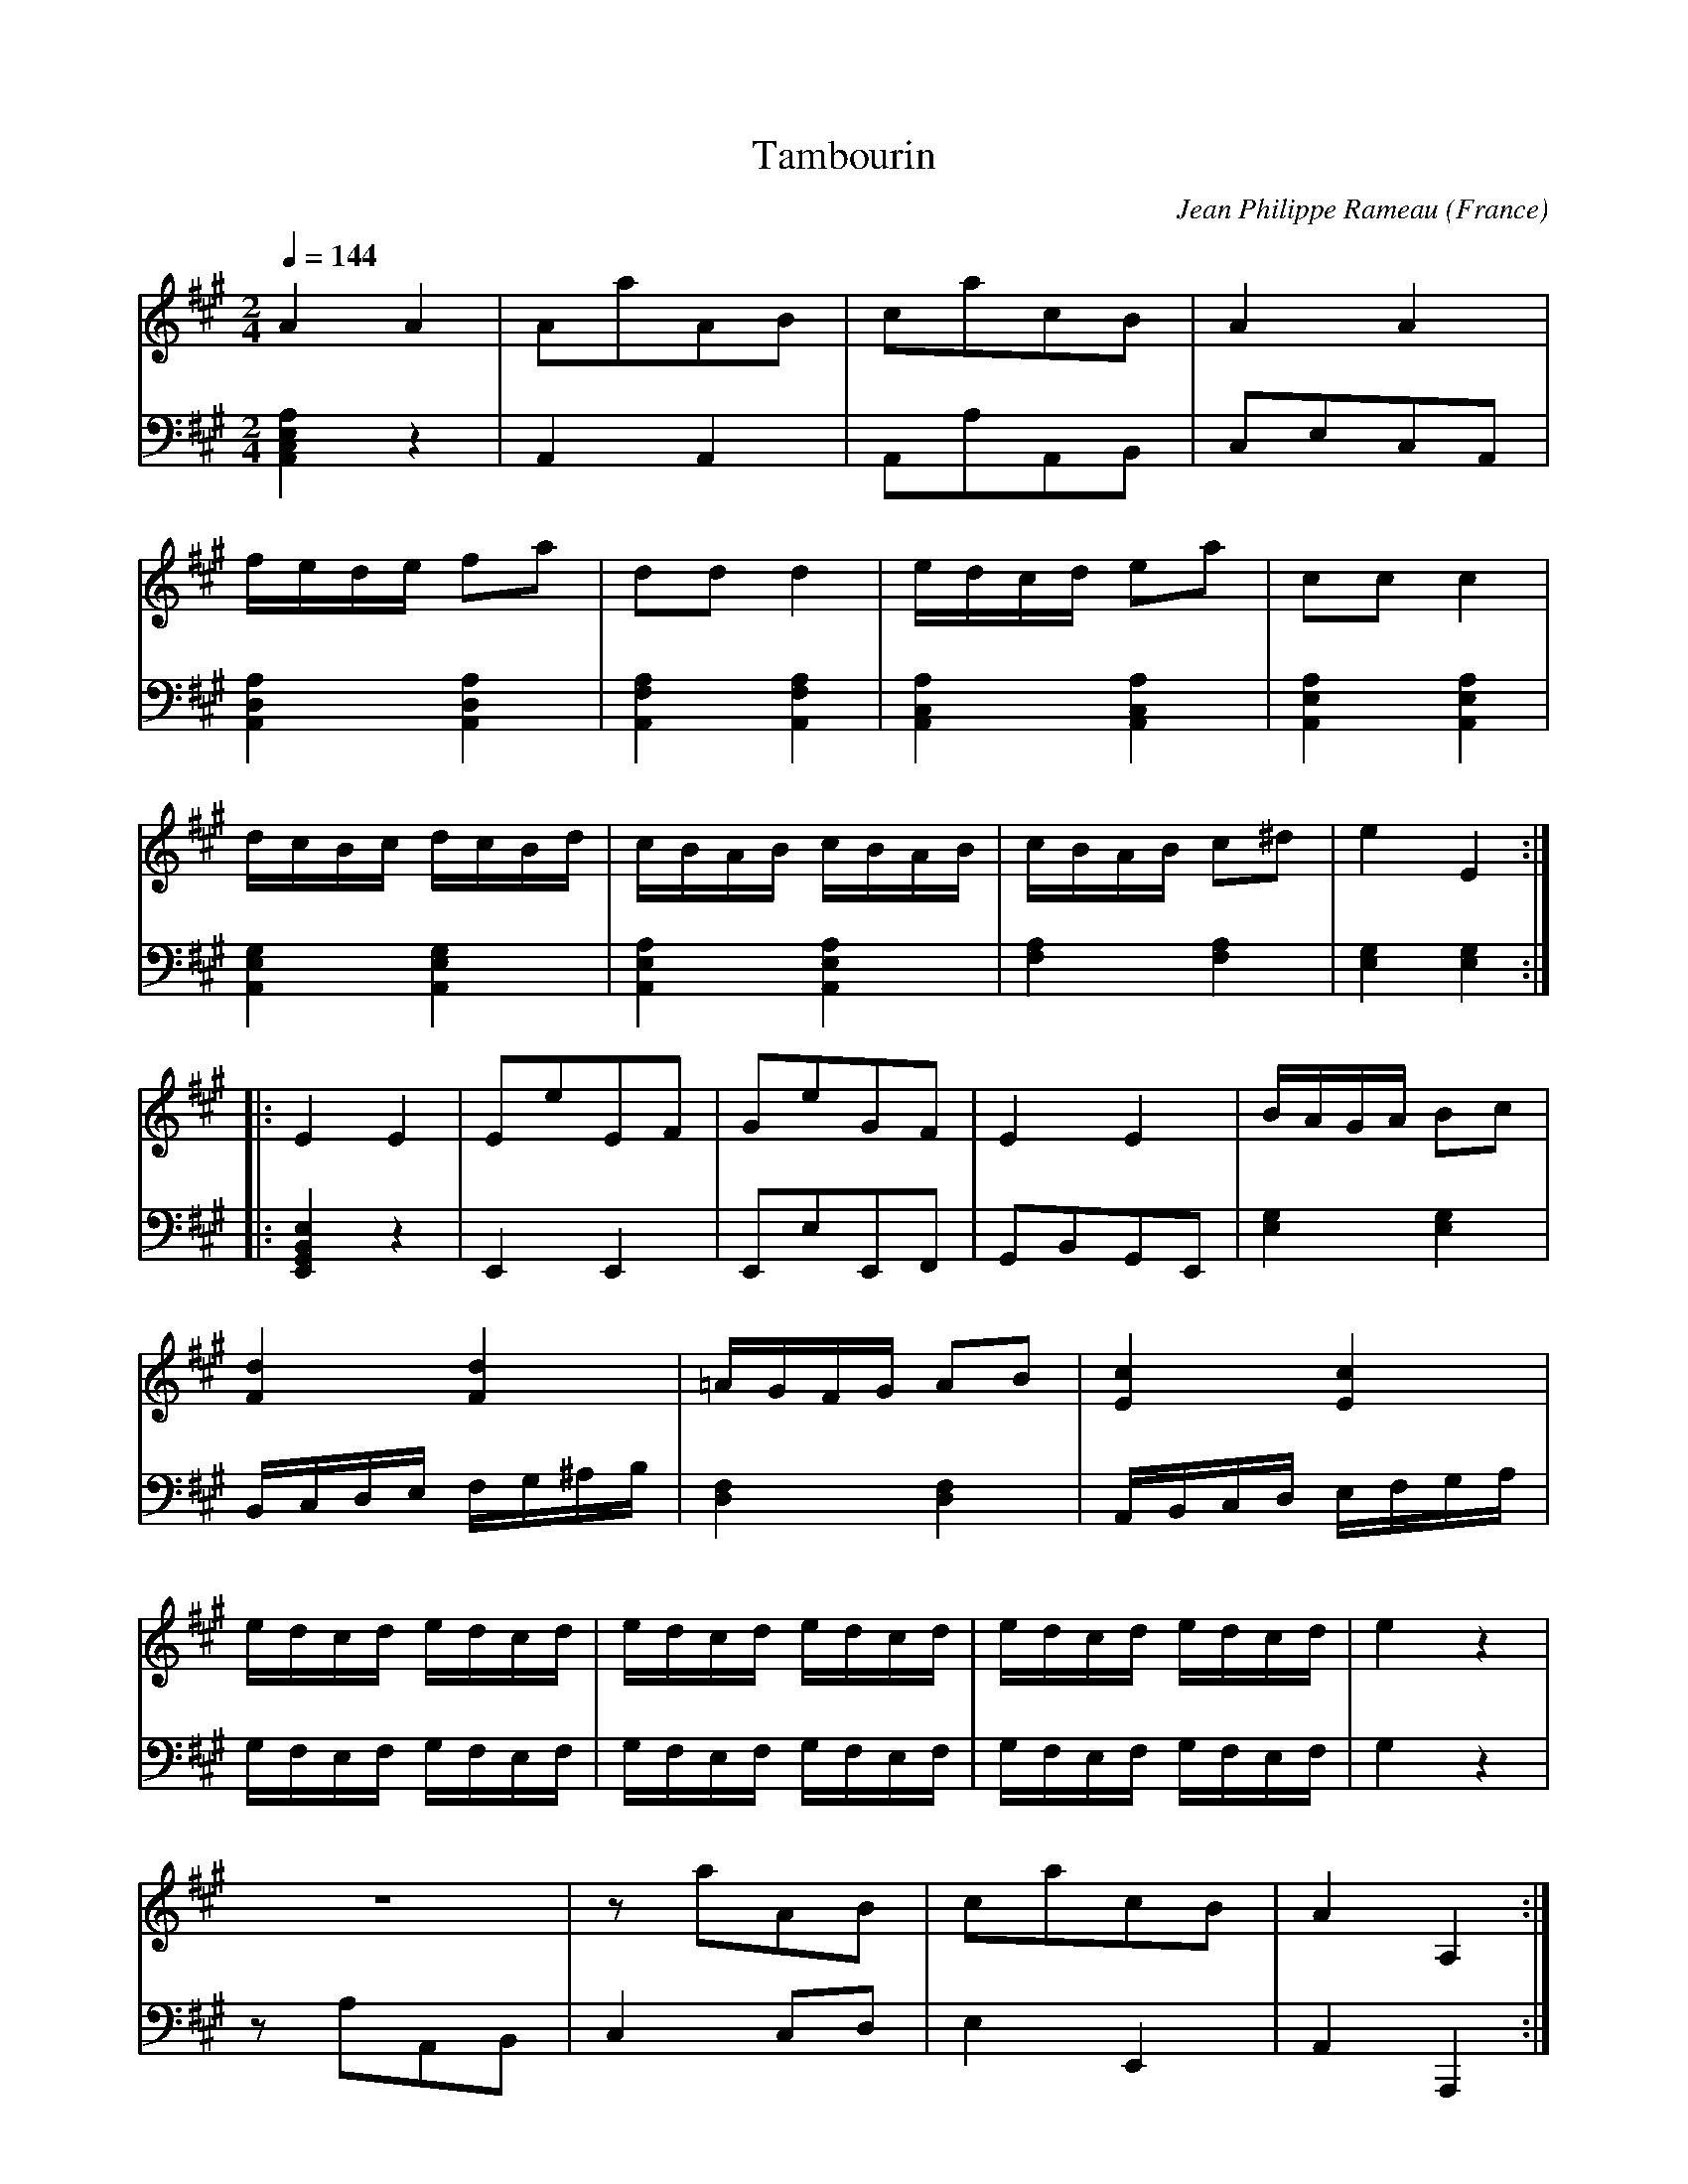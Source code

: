 X:2628
T:Tambourin
C:Jean Philippe Rameau
O:France
Z:Transcribed by Frank Nordberg - http://www.musicaviva.com
F:http://abc.musicaviva.com/tunes/rameau-jean-philippe/rameau-tamb01/rameau-tamb01-pno2.abc
V:1 Program 1 6 %Harpsichord
V:2 Program 1 6 bass %Harpsichord
M:2/4
L:1/16
Q:1/4=144
K:A
V:1
A4A4|A2a2A2B2|c2a2c2B2|A4A4|
V:2
[A,,4C,4E,4A,4]z4|A,,4A,,4|A,,2A,2A,,2B,,2|C,2E,2C,2A,,2|
%
V:1
fede f2a2|d2d2d4|edcd e2a2|c2c2c4|
V:2
[A,,4D,4A,4][A,,4D,4A,4]|[A,,4F,4A,4][A,,4F,4A,4]|[A,,4C,4A,4][A,,4C,4A,4]|[A,,4E,4A,4][A,,4E,4A,4]|
%
V:1
dcBc dcBd|cBAB cBAB|cBAB c2^d2|e4E4:|
V:2
[A,,4E,4G,4][A,,4E,4G,4]|[A,,4E,4A,4][A,,4E,4A,4]|[F,4A,4][F,4A,4]|[E,4G,4][E,4G,4]:|
%
V:1
|:E4E4|E2e2E2F2|G2e2G2F2|E4E4|BAGA B2c2|
V:2
|:[E,,4G,,4B,,4E,4]z4|E,,4E,,4|E,,2E,2E,,2F,,2|G,,2B,,2G,,2E,,2|
%
V:1
[F4d4][F4d4]|=AGFG A2B2|[E4c4][E4c4]|
V:2
[E,4G,4][E,4G,4]|B,,C,D,E, F,G,^A,B,|[D,4F,4][D,4F,4]|A,,B,,C,D, E,F,G,A,|
%
V:1
edcd edcd|edcd edcd|edcd edcd|e4z4|
V:2
G,F,E,F, G,F,E,F,|G,F,E,F, G,F,E,F,|G,F,E,F, G,F,E,F,|G,4z4|z2 %
V:1
z8|z2 a2A2B2|c2a2c2B2|A4A,4:|
V:2
A,2A,,2B,,2|C,4C,2D,2|E,4E,,4|A,,4A,,,4:|
W:
W:
W:  From Musica Viva - http://www.musicaviva.com
W:  the Internet center for free sheet music downloads.

